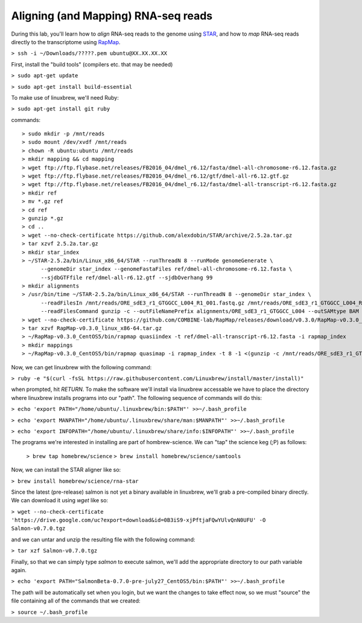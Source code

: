 .. highlight:: rst

Aligning (and Mapping) RNA-seq reads
====================================

During this lab, you'll learn how to *align* RNA-seq reads to the genome using `STAR <https://github.com/alexdobin/STAR>`_, and
how to *map* RNA-seq reads directly to the transcriptome using `RapMap <https://github.com/COMBINE-lab/RapMap>`_.

``> ssh -i ~/Downloads/?????.pem ubuntu@XX.XX.XX.XX``

First, install the "build tools" (compilers etc. that may be needed)

``> sudo apt-get update``

``> sudo apt-get install build-essential``

To make use of linuxbrew, we'll need Ruby:

``> sudo apt-get install git ruby``

commands::
  
  > sudo mkdir -p /mnt/reads
  > sudo mount /dev/xvdf /mnt/reads
  > chown -R ubuntu:ubuntu /mnt/reads
  > mkdir mapping && cd mapping
  > wget ftp://ftp.flybase.net/releases/FB2016_04/dmel_r6.12/fasta/dmel-all-chromosome-r6.12.fasta.gz
  > wget ftp://ftp.flybase.net/releases/FB2016_04/dmel_r6.12/gtf/dmel-all-r6.12.gtf.gz
  > wget ftp://ftp.flybase.net/releases/FB2016_04/dmel_r6.12/fasta/dmel-all-transcript-r6.12.fasta.gz
  > mkdir ref
  > mv *.gz ref
  > cd ref
  > gunzip *.gz
  > cd ..
  > wget --no-check-certificate https://github.com/alexdobin/STAR/archive/2.5.2a.tar.gz
  > tar xzvf 2.5.2a.tar.gz
  > mkdir star_index
  > ~/STAR-2.5.2a/bin/Linux_x86_64/STAR --runThreadN 8 --runMode genomeGenerate \
        --genomeDir star_index --genomeFastaFiles ref/dmel-all-chromosome-r6.12.fasta \
        --sjdbGTFfile ref/dmel-all-r6.12.gtf --sjdbOverhang 99
  > mkdir alignments
  > /usr/bin/time ~/STAR-2.5.2a/bin/Linux_x86_64/STAR --runThreadN 8 --genomeDir star_index \
        --readFilesIn /mnt/reads/ORE_sdE3_r1_GTGGCC_L004_R1_001.fastq.gz /mnt/reads/ORE_sdE3_r1_GTGGCC_L004_R2_001.fastq.gz \
        --readFilesCommand gunzip -c --outFileNamePrefix alignments/ORE_sdE3_r1_GTGGCC_L004 --outSAMtype BAM Unsorted
  > wget --no-check-certificate https://github.com/COMBINE-lab/RapMap/releases/download/v0.3.0/RapMap-v0.3.0_linux_x86-64.tar.gz
  > tar xzvf RapMap-v0.3.0_linux_x86-64.tar.gz
  > ~/RapMap-v0.3.0_CentOS5/bin/rapmap quasiindex -t ref/dmel-all-transcript-r6.12.fasta -i rapmap_index
  > mkdir mappings
  > ~/RapMap-v0.3.0_CentOS5/bin/rapmap quasimap -i rapmap_index -t 8 -1 <(gunzip -c /mnt/reads/ORE_sdE3_r1_GTGGCC_L004_R1_001.fastq.gz) -2 <(gunzip -c /mnt/reads/ORE_sdE3_r1_GTGGCC_L004_R2_001.fastq.gz) | samtools -Sb -@4 - > mappings/mapped_reads.bam
  
Now, we can get linuxbrew with the following command:

``> ruby -e "$(curl -fsSL https://raw.githubusercontent.com/Linuxbrew/install/master/install)"``

when prompted, hit `RETURN`.  To make the software we'll install via linuxbrew accessable we have 
to place the directory where linuxbrew installs programs into our "path".  The following sequence of 
commands will do this:

``> echo 'export PATH="/home/ubuntu/.linuxbrew/bin:$PATH"' >>~/.bash_profile``

``> echo 'export MANPATH="/home/ubuntu/.linuxbrew/share/man:$MANPATH"' >>~/.bash_profile``

``> echo 'export INFOPATH="/home/ubuntu/.linuxbrew/share/info:$INFOPATH"' >>~/.bash_profile``

The programs we're interested in installing are part of hombrew-science.  We can "tap" the science keg (;P) as follows:

  ``> brew tap homebrew/science``
  ``> brew install homebrew/science/samtools``

Now, we can install the STAR aligner like so:

``> brew install homebrew/science/rna-star``

Since the latest (pre-release) salmon is not yet a binary available in linuxbrew, we'll grab a pre-compiled binary directly.
We can download it using `wget` like so:

``> wget --no-check-certificate 'https://drive.google.com/uc?export=download&id=0B3iS9-xjPftjaFQwYUlvQnN0UFU' -O Salmon-v0.7.0.tgz``

and we can untar and unzip the resulting file with the following command:

``> tar xzf Salmon-v0.7.0.tgz``

Finally, so that we can simply type `salmon` to execute salmon, we'll add the appropriate directory to our path variable again.

``> echo 'export PATH="SalmonBeta-0.7.0-pre-july27_CentOS5/bin:$PATH"' >>~/.bash_profile``

The path will be automatically set when you login, but we want the changes to take effect now, so we must "source" the 
file containing all of the commands that we created:

``> source ~/.bash_profile``

